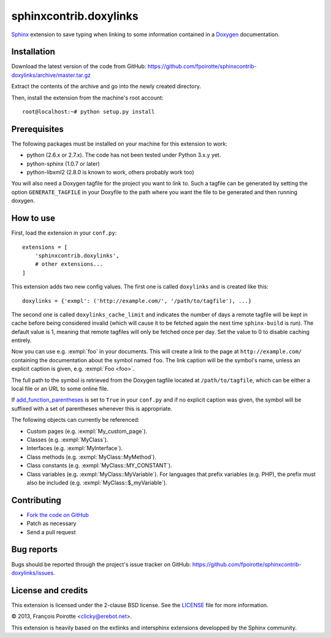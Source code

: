 sphinxcontrib.doxylinks
=======================

`Sphinx`__ extension to save typing when linking to some information
contained in a `Doxygen`__ documentation.

.. __: http://sphinx-doc.org/
.. __: http://www.doxygen.org/


Installation
------------

Download the latest version of the code from GitHub:
https://github.com/fpoirotte/sphinxcontrib-doxylinks/archive/master.tar.gz

Extract the contents of the archive and go into the newly created directory.

Then, install the extension from the machine's root account::

    root@localhost:~# python setup.py install


Prerequisites
-------------

The following packages must be installed on your machine for this extension
to work:

-   python (2.6.x or 2.7.x).
    The code has not been tested under Python 3.x.y yet.
-   python-sphinx (1.0.7 or later)
-   python-libxml2 (2.8.0 is known to work, others probably work too)

You will also need a Doxygen tagfile for the project you want to link to.
Such a tagfile can be generated by setting the option ``GENERATE_TAGFILE``
in your Doxyfile to the path where you want the file to be generated
and then running doxygen.


How to use
----------

First, load the extension in your ``conf.py``::

    extensions = [
        'sphinxcontrib.doxylinks',
        # other extensions...
    ]

This extension adds two new config values.
The first one is called ``doxylinks`` and is created like this::

    doxylinks = {'exmpl': ('http://example.com/', '/path/to/tagfile'), ...}

The second one is called ``doxylinks_cache_limit`` and indicates
the number of days a remote tagfile will be kept in cache before
being considered invalid (which will cause it to be fetched again
the next time ``sphinx-build`` is run).
The default value is 1, meaning that remote tagfiles will only be
fetched once per day. Set the value to 0 to disable caching entirely.

Now you can use e.g. :exmpl:`foo` in your documents.  This will create a
link to the page at ``http://example.com/`` containing the documentation
about the symbol named ``foo``.
The link caption will be the symbol's name, unless an explicit caption
is given, e.g. :exmpl:`Foo <foo>`.

The full path to the symbol is retrieved from the Doxygen tagfile located
at ``/path/to/tagfile``, which can be either a local file or an URL
to some online file.

If `add_function_parentheses`__ is set to ``True`` in your ``conf.py``
and if no explicit caption was given, the symbol will be suffixed
with a set of parentheses whenever this is appropriate.

.. __: http://sphinx-doc.org/config.html#confval-add_function_parentheses

The following objects can currently be referenced:

-   Custom pages (e.g. :exmpl:`My_custom_page`).
-   Classes (e.g. :exmpl:`MyClass`).
-   Interfaces (e.g. :exmpl:`MyInterface`).
-   Class methods (e.g. :exmpl:`MyClass::MyMethod`).
-   Class constants (e.g. :exmpl:`MyClass::MY_CONSTANT`).
-   Class variables (e.g. :exmpl:`MyClass::MyVariable`).
    For languages that prefix variables (e.g. PHP), the prefix must also
    be included (e.g. :exmpl:`MyClass::$_myVariable`).


Contributing
------------

-   `Fork the code on GitHub`__
-   Patch as necessary
-   Send a pull request

.. __: https://github.com/fpoirotte/sphinxcontrib-doxylinks/fork_select


Bug reports
-----------

Bugs should be reported through the project's issue tracker on GitHub:
https://github.com/fpoirotte/sphinxcontrib-doxylinks/issues.


License and credits
-------------------

This extension is licensed under the 2-clause BSD license.
See the `LICENSE`__ file for more information.

© 2013, François Poirotte <clicky@erebot.net>.

This extension is heavily based on the extlinks and intersphinx extensions
developped by the Sphinx community.

.. __: https://github.com/fpoirotte/sphinxcontrib-doxylinks/blob/master/LICENSE


